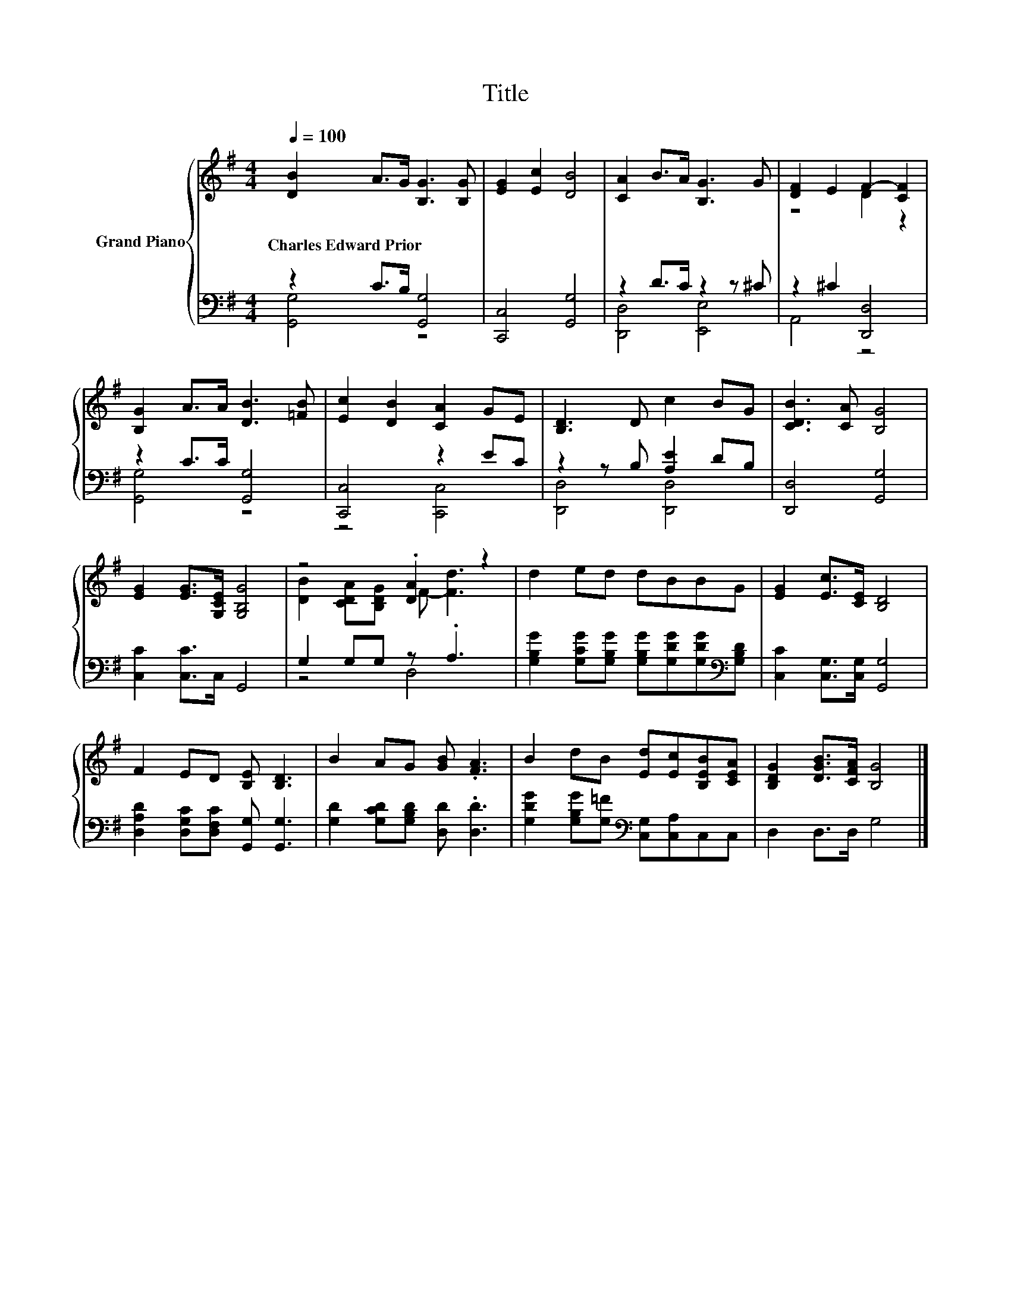 X:1
T:Title
%%score { ( 1 4 ) | ( 2 3 ) }
L:1/8
Q:1/4=100
M:4/4
K:G
V:1 treble nm="Grand Piano"
V:4 treble 
V:2 bass 
V:3 bass 
V:1
 [DB]2 A>G [B,G]3 [B,G] | [EG]2 [Ec]2 [DB]4 | [CA]2 B>A [B,G]3 G | [DF]2 E2 F2- [CF]2 | %4
w: Charles~Edward~Prior * * * *||||
 [B,G]2 A>A [DB]3 [=FB] | [Ec]2 [DB]2 [CA]2 GE | [B,D]3 D c2 BG | [CDB]3 [CA] [B,G]4 | %8
w: ||||
 [EG]2 [EG]>[G,CE] [G,B,G]4 | z4 .[DA]2 z2 | d2 ed dBBG | [EG]2 [Ec]>[CE] [B,D]4 | %12
w: ||||
 F2 ED [B,E] [B,D]3 | B2 AG [GB] .[FA]3 | B2 dB [Ed][Ec][B,EB][CEA] | [B,DG]2 [DGB]>[CFA] [B,G]4 |] %16
w: ||||
V:2
 z2 C>B, [G,,G,]4 | [C,,C,]4 [G,,G,]4 | z2 D>C z2 z ^C | z2 ^C2 [D,,D,]4 | z2 C>C [G,,G,]4 | %5
 [C,,C,]4 z2 EC | z2 z B, [A,E]2 DB, | [D,,D,]4 [G,,G,]4 | [C,C]2 [C,C]>C, G,,4 | G,2 G,G, z .A,3 | %10
 [G,B,G]2 [G,CG][G,B,G] [G,B,G][G,DG][G,DG][K:bass][G,B,D] | [C,C]2 [C,G,]>[C,G,] [G,,G,]4 | %12
 [D,A,D]2 [D,G,C][D,F,C] [G,,G,] [G,,G,]3 | [G,D]2 [G,CD][G,B,D] [D,D] .[D,D]3 | %14
 [G,DG]2 [G,B,G][G,=F][K:bass] [C,G,][C,A,]C,C, | D,2 D,>D, G,4 |] %16
V:3
 [G,,G,]4 z4 | x8 | [D,,D,]4 [E,,E,]4 | A,,4 z4 | [G,,G,]4 z4 | z4 [C,,C,]4 | [D,,D,]4 [D,,D,]4 | %7
 x8 | x8 | z4 D,4 | x7[K:bass] x | x8 | x8 | x8 | x4[K:bass] x4 | x8 |] %16
V:4
 x8 | x8 | x8 | z4 D2 z2 | x8 | x8 | x8 | x8 | x8 | [DB]2 [CDA][B,DG] F- [Fd]3 | x8 | x8 | x8 | %13
 x8 | x8 | x8 |] %16


